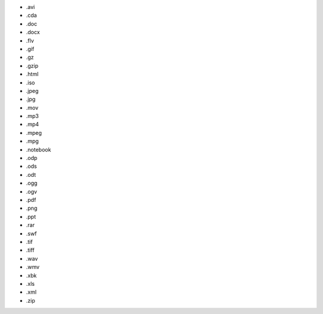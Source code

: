 * .avi
* .cda
* .doc
* .docx
* .flv
* .gif
* .gz
* .gzip
* .html
* .iso
* .jpeg
* .jpg
* .mov
* .mp3
* .mp4
* .mpeg
* .mpg
* .notebook
* .odp
* .ods
* .odt
* .ogg
* .ogv
* .pdf
* .png
* .ppt
* .rar
* .swf
* .tif
* .tiff
* .wav
* .wmv
* .xbk
* .xls
* .xml
* .zip